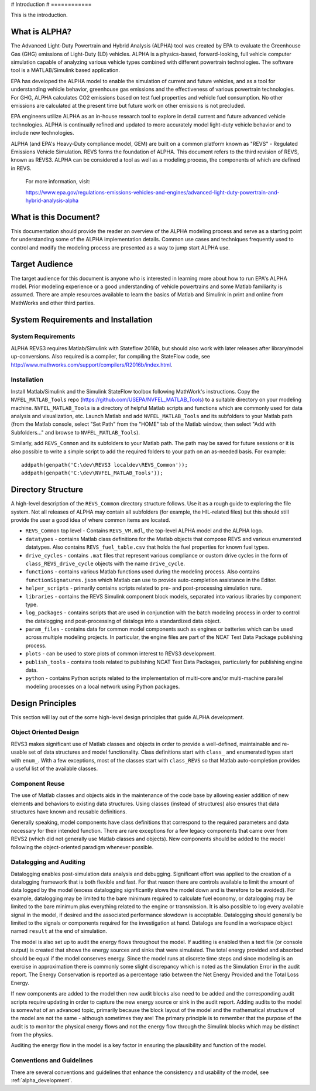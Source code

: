 # Introduction
# ============

This is the introduction.

What is ALPHA?
^^^^^^^^^^^^^^

The Advanced Light-Duty Powertrain and Hybrid Analysis (ALPHA) tool was created by EPA to evaluate the Greenhouse Gas (GHG) emissions of Light-Duty (LD) vehicles.  ALPHA is a physics-based, forward-looking, full vehicle computer simulation capable of analyzing various vehicle types combined with different powertrain technologies. The software tool is a MATLAB/Simulink based application.

EPA has developed the ALPHA model to enable the simulation of current and future vehicles, and as a tool for understanding vehicle behavior, greenhouse gas emissions and the effectiveness of various powertrain technologies.  For GHG, ALPHA calculates CO2 emissions based on test fuel properties and vehicle fuel consumption.  No other emissions are calculated at the present time but future work on other emissions is not precluded.

EPA engineers utilize ALPHA as an in-house research tool to explore in detail current and future advanced vehicle technologies.  ALPHA is continually refined and updated to more accurately model light-duty vehicle behavior and to include new technologies.

ALPHA (and EPA's Heavy-Duty compliance model, GEM) are built on a common platform known as "REVS" - Regulated Emissions Vehicle Simulation.  REVS forms the foundation of ALPHA.  This document refers to the third revision of REVS, known as REVS3.  ALPHA can be considered a tool as well as a modeling process, the components of which are defined in REVS.

    For more information, visit:

    https://www.epa.gov/regulations-emissions-vehicles-and-engines/advanced-light-duty-powertrain-and-hybrid-analysis-alpha

What is this Document?
^^^^^^^^^^^^^^^^^^^^^^
This documentation should provide the reader an overview of the ALPHA modeling process and serve as a starting point for understanding some of the ALPHA implementation details.  Common use cases and techniques frequently used to control and modify the modeling process are presented as a way to jump start ALPHA use.

Target Audience
^^^^^^^^^^^^^^^
The target audience for this document is anyone who is interested in learning more about how to run EPA's ALPHA model.  Prior modeling experience or a good understanding of vehicle powertrains and some Matlab familiarity is assumed.  There are ample resources available to learn the basics of Matlab and Simulink in print and online from MathWorks and other third parties.

System Requirements and Installation
^^^^^^^^^^^^^^^^^^^^^^^^^^^^^^^^^^^^

System Requirements
-------------------
ALPHA REVS3 requires Matlab/Simulink with Stateflow 2016b, but should also work with later releases after library/model up-conversions.  Also required is a compiler, for compiling the StateFlow code, see http://www.mathworks.com/support/compilers/R2016b/index.html.

Installation
------------
Install Matlab/Simulink and the Simulink StateFlow toolbox following MathWork's instructions.  Copy the ``NVFEL_MATLAB_Tools`` repo (https://github.com/USEPA/NVFEL_MATLAB_Tools) to a suitable directory on your modeling machine.  ``NVFEL_MATLAB_Tools`` is a directory of helpful Matlab scripts and functions which are commonly used for data analysis and visualization, etc.  Launch Matlab and add ``NVFEL_MATLAB_Tools`` and its subfolders to your Matlab path (from the Matlab console, select "Set Path" from the "HOME" tab of the Matlab window, then select "Add with Subfolders..." and browse to ``NVFEL_MATLAB_Tools``).

Similarly, add ``REVS_Common`` and its subfolders to your Matlab path.  The path may be saved for future sessions or it is also possible to write a simple script to add the required folders to your path on an as-needed basis.  For example:

::

    addpath(genpath('C:\dev\REVS3 localdev\REVS_Common'));
    addpath(genpath('C:\dev\NVFEL_MATLAB_Tools'));

Directory Structure
^^^^^^^^^^^^^^^^^^^
A high-level description of the ``REVS_Common`` directory structure follows.  Use it as a rough guide to exploring the file system.  Not all releases of ALPHA may contain all subfolders (for example, the HIL-related files) but this should still provide the user a good idea of where common items are located.

* ``REVS_Common`` top level - Contains ``REVS_VM.mdl``, the top-level ALPHA model and the ALPHA logo.
* ``datatypes`` - contains Matlab class definitions for the Matlab objects that compose REVS and various enumerated datatypes.  Also contains ``REVS_fuel_table.csv`` that holds the fuel properties for known fuel types.
* ``drive_cycles`` - contains ``.mat`` files that represent various compliance or custom drive cycles in the form of ``class_REVS_drive_cycle`` objects with the name ``drive_cycle``.
* ``functions`` - contains various Matlab functions used during the modeling process.   Also contains ``functionSignatures.json`` which Matlab can use to provide auto-completion assistance in the Editor.
* ``helper_scripts`` - primarily contains scripts related to pre- and post-processing simulation runs.
* ``libraries`` - contains the REVS Simulink component block models, separated into various libraries by component type.
* ``log_packages`` - contains scripts that are used in conjunction with the batch modeling process in order to control the datalogging and post-processing of datalogs into a standardized data object.
* ``param_files`` - contains data for common model components such as engines or batteries which can be used across multiple modeling projects.  In particular, the engine files are part of the NCAT Test Data Package publishing process.
* ``plots`` - can be used to store plots of common interest to REVS3 development.
* ``publish_tools`` - contains tools related to publishing NCAT Test Data Packages, particularly for publishing engine data.
* ``python`` - contains Python scripts related to the implementation of multi-core and/or multi-machine parallel modeling processes on a local network using Python packages.

Design Principles
^^^^^^^^^^^^^^^^^
This section will lay out of the some high-level design principles that guide ALPHA development.

Object Oriented Design
----------------------
REVS3 makes significant use of Matlab classes and objects in order to provide a well-defined, maintainable and re-usable set of data structures and model functionality.  Class definitions start with ``class_`` and enumerated types start with ``enum_``.  With a few exceptions, most of the classes start with ``class_REVS`` so that Matlab auto-completion provides a useful list of the available classes.

Component Reuse
---------------
The use of Matlab classes and objects aids in the maintenance of the code base by allowing easier addition of new elements and behaviors to existing data structures.  Using classes (instead of structures) also ensures that data structures have known and reusable definitions.

Generally speaking, model components have class definitions that correspond to the required parameters and data necessary for their intended function.  There are rare exceptions for a few legacy components that came over from REVS2 (which did not generally use Matlab classes and objects).  New components should be added to the model following the object-oriented paradigm whenever possible.

Datalogging and Auditing
------------------------
Datalogging enables post-simulation data analysis and debugging.  Significant effort was applied to the creation of a datalogging framework that is both flexible and fast.  For that reason there are controls available to limit the amount of data logged by the model (excess datalogging significantly slows the model down and is therefore to be avoided).  For example, datalogging may be limited to the bare minimum required to calculate fuel economy, or datalogging may be limited to the bare minimum plus everything related to the engine or transmission.  It is also possible to log every available signal in the model, if desired and the associated performance slowdown is acceptable.  Datalogging should generally be limited to the signals or components required for the investigation at hand.  Datalogs are found in a workspace object named ``result`` at the end of simulation.

The model is also set up to audit the energy flows throughout the model.  If auditing is enabled then a text file (or console output) is created that shows the energy sources and sinks that were simulated.  The total energy provided and absorbed should be equal if the model conserves energy.  Since the model runs at discrete time steps and since modeling is an exercise in approximation there is commonly some slight discrepancy which is noted as the Simulation Error in the audit report.  The Energy Conservation is reported as a percentage ratio between the Net Energy Provided and the Total Loss Energy.

If new components are added to the model then new audit blocks also need to be added and the corresponding audit scripts require updating in order to capture the new energy source or sink in the audit report.  Adding audits to the model is somewhat of an advanced topic, primarily because the block layout of the model and the mathematical structure of the model are not the same - although sometimes they are!  The primary principle is to remember that the purpose of the audit is to monitor the physical energy flows and not the energy flow through the Simulink blocks which may be distinct from the physics.

Auditing the energy flow in the model is a key factor in ensuring the plausibility and function of the model.

Conventions and Guidelines
--------------------------
There are several conventions and guidelines that enhance the consistency and usability of the model, see :ref:`alpha_development`.
